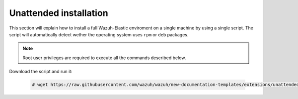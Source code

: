 .. Copyright (C) 2020 Wazuh, Inc.

Unattended installation
=======================

This section will explain how to install a full Wazuh-Elastic enviroment on a single machine by using a single script. The script will automatically detect wether the operating system uses ``rpm`` or ``deb`` packages.

.. note:: Root user privileges are required to execute all the commands described below.

Download the script and run it: 

    .. code-block:: console

        # wget https://raw.githubusercontent.com/wazuh/wazuh/new-documentation-templates/extensions/unattended-installation/all-in-one-installation.sh && bash all-in-one-installation.sh
